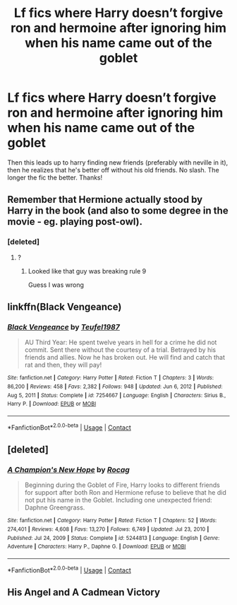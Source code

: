 #+TITLE: Lf fics where Harry doesn’t forgive ron and hermoine after ignoring him when his name came out of the goblet

* Lf fics where Harry doesn’t forgive ron and hermoine after ignoring him when his name came out of the goblet
:PROPERTIES:
:Author: IppoptumusPrime
:Score: 1
:DateUnix: 1617549061.0
:DateShort: 2021-Apr-04
:FlairText: Request
:END:
Then this leads up to harry finding new friends (preferably with neville in it), then he realizes that he's better off without his old friends. No slash. The longer the fic the better. Thanks!


** Remember that Hermione actually stood by Harry in the book (and also to some degree in the movie - eg. playing post-owl).
:PROPERTIES:
:Author: koppe74
:Score: 18
:DateUnix: 1617555280.0
:DateShort: 2021-Apr-04
:END:

*** [deleted]
:PROPERTIES:
:Score: 4
:DateUnix: 1617555872.0
:DateShort: 2021-Apr-04
:END:

**** ?
:PROPERTIES:
:Author: YOB1997
:Score: -1
:DateUnix: 1617566221.0
:DateShort: 2021-Apr-05
:END:

***** Looked like that guy was breaking rule 9

Guess I was wrong
:PROPERTIES:
:Author: Bleepbloopbotz2
:Score: 0
:DateUnix: 1617567645.0
:DateShort: 2021-Apr-05
:END:


** linkffn(Black Vengeance)
:PROPERTIES:
:Author: redpxtato
:Score: 0
:DateUnix: 1617567047.0
:DateShort: 2021-Apr-05
:END:

*** [[https://www.fanfiction.net/s/7254667/1/][*/Black Vengeance/*]] by [[https://www.fanfiction.net/u/1729392/Teufel1987][/Teufel1987/]]

#+begin_quote
  AU Third Year: He spent twelve years in hell for a crime he did not commit. Sent there without the courtesy of a trial. Betrayed by his friends and allies. Now he has broken out. He will find and catch that rat and then, they will pay!
#+end_quote

^{/Site/:} ^{fanfiction.net} ^{*|*} ^{/Category/:} ^{Harry} ^{Potter} ^{*|*} ^{/Rated/:} ^{Fiction} ^{T} ^{*|*} ^{/Chapters/:} ^{3} ^{*|*} ^{/Words/:} ^{86,200} ^{*|*} ^{/Reviews/:} ^{458} ^{*|*} ^{/Favs/:} ^{2,382} ^{*|*} ^{/Follows/:} ^{948} ^{*|*} ^{/Updated/:} ^{Jun} ^{6,} ^{2012} ^{*|*} ^{/Published/:} ^{Aug} ^{5,} ^{2011} ^{*|*} ^{/Status/:} ^{Complete} ^{*|*} ^{/id/:} ^{7254667} ^{*|*} ^{/Language/:} ^{English} ^{*|*} ^{/Characters/:} ^{Sirius} ^{B.,} ^{Harry} ^{P.} ^{*|*} ^{/Download/:} ^{[[http://www.ff2ebook.com/old/ffn-bot/index.php?id=7254667&source=ff&filetype=epub][EPUB]]} ^{or} ^{[[http://www.ff2ebook.com/old/ffn-bot/index.php?id=7254667&source=ff&filetype=mobi][MOBI]]}

--------------

*FanfictionBot*^{2.0.0-beta} | [[https://github.com/FanfictionBot/reddit-ffn-bot/wiki/Usage][Usage]] | [[https://www.reddit.com/message/compose?to=tusing][Contact]]
:PROPERTIES:
:Author: FanfictionBot
:Score: 1
:DateUnix: 1617567071.0
:DateShort: 2021-Apr-05
:END:


** [deleted]
:PROPERTIES:
:Score: 1
:DateUnix: 1617557803.0
:DateShort: 2021-Apr-04
:END:

*** [[https://www.fanfiction.net/s/5244813/1/][*/A Champion's New Hope/*]] by [[https://www.fanfiction.net/u/618039/Rocag][/Rocag/]]

#+begin_quote
  Beginning during the Goblet of Fire, Harry looks to different friends for support after both Ron and Hermione refuse to believe that he did not put his name in the Goblet. Including one unexpected friend: Daphne Greengrass.
#+end_quote

^{/Site/:} ^{fanfiction.net} ^{*|*} ^{/Category/:} ^{Harry} ^{Potter} ^{*|*} ^{/Rated/:} ^{Fiction} ^{T} ^{*|*} ^{/Chapters/:} ^{52} ^{*|*} ^{/Words/:} ^{274,401} ^{*|*} ^{/Reviews/:} ^{4,608} ^{*|*} ^{/Favs/:} ^{13,270} ^{*|*} ^{/Follows/:} ^{6,749} ^{*|*} ^{/Updated/:} ^{Jul} ^{23,} ^{2010} ^{*|*} ^{/Published/:} ^{Jul} ^{24,} ^{2009} ^{*|*} ^{/Status/:} ^{Complete} ^{*|*} ^{/id/:} ^{5244813} ^{*|*} ^{/Language/:} ^{English} ^{*|*} ^{/Genre/:} ^{Adventure} ^{*|*} ^{/Characters/:} ^{Harry} ^{P.,} ^{Daphne} ^{G.} ^{*|*} ^{/Download/:} ^{[[http://www.ff2ebook.com/old/ffn-bot/index.php?id=5244813&source=ff&filetype=epub][EPUB]]} ^{or} ^{[[http://www.ff2ebook.com/old/ffn-bot/index.php?id=5244813&source=ff&filetype=mobi][MOBI]]}

--------------

*FanfictionBot*^{2.0.0-beta} | [[https://github.com/FanfictionBot/reddit-ffn-bot/wiki/Usage][Usage]] | [[https://www.reddit.com/message/compose?to=tusing][Contact]]
:PROPERTIES:
:Author: FanfictionBot
:Score: 2
:DateUnix: 1617557829.0
:DateShort: 2021-Apr-04
:END:


** His Angel and A Cadmean Victory
:PROPERTIES:
:Author: IllagoTheVoid
:Score: 1
:DateUnix: 1617591845.0
:DateShort: 2021-Apr-05
:END:
